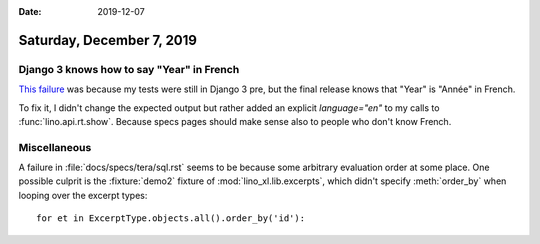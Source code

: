 :date: 2019-12-07

==========================
Saturday, December 7, 2019
==========================

Django 3 knows how to say "Year" in French
==========================================

`This failure <https://travis-ci.org/lino-framework/welfare/jobs/621917966>`__
was because my tests were still in Django 3 pre, but the final release knows
that "Year" is "Année" in French.

To fix it, I didn't change the expected output but rather added an explicit
`language="en"` to my calls to :func:`lino.api.rt.show`.  Because specs pages
should make sense also to people who don't know French.

Miscellaneous
=============

A failure in :file:`docs/specs/tera/sql.rst` seems to be because some arbitrary
evaluation order at some place.  One possible culprit is the :fixture:`demo2`
fixture of :mod:`lino_xl.lib.excerpts`, which didn't specify :meth:`order_by`
when looping over the excerpt types::

  for et in ExcerptType.objects.all().order_by('id'):

